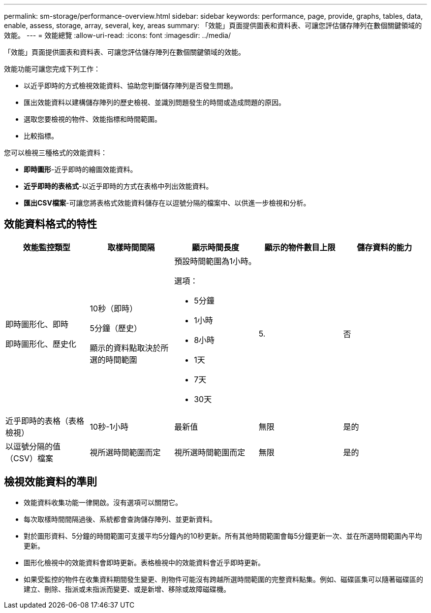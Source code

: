 ---
permalink: sm-storage/performance-overview.html 
sidebar: sidebar 
keywords: performance, page, provide, graphs, tables, data, enable, assess, storage, array, several, key, areas 
summary: 「效能」頁面提供圖表和資料表、可讓您評估儲存陣列在數個關鍵領域的效能。 
---
= 效能總覽
:allow-uri-read: 
:icons: font
:imagesdir: ../media/


[role="lead"]
「效能」頁面提供圖表和資料表、可讓您評估儲存陣列在數個關鍵領域的效能。

效能功能可讓您完成下列工作：

* 以近乎即時的方式檢視效能資料、協助您判斷儲存陣列是否發生問題。
* 匯出效能資料以建構儲存陣列的歷史檢視、並識別問題發生的時間或造成問題的原因。
* 選取您要檢視的物件、效能指標和時間範圍。
* 比較指標。


您可以檢視三種格式的效能資料：

* *即時圖形*-近乎即時的繪圖效能資料。
* *近乎即時的表格式*-以近乎即時的方式在表格中列出效能資料。
* *匯出CSV檔案*-可讓您將表格式效能資料儲存在以逗號分隔的檔案中、以供進一步檢視和分析。




== 效能資料格式的特性

[cols="5*"]
|===
| *效能監控類型* | *取樣時間間隔* | *顯示時間長度* | *顯示的物件數目上限* | *儲存資料的能力* 


 a| 
即時圖形化、即時

即時圖形化、歷史化
 a| 
10秒（即時）

5分鐘（歷史）

顯示的資料點取決於所選的時間範圍
 a| 
預設時間範圍為1小時。

選項：

* 5分鐘
* 1小時
* 8小時
* 1天
* 7天
* 30天

 a| 
5.
 a| 
否



 a| 
近乎即時的表格（表格檢視）
 a| 
10秒-1小時
 a| 
最新值
 a| 
無限
 a| 
是的



 a| 
以逗號分隔的值（CSV）檔案
 a| 
視所選時間範圍而定
 a| 
視所選時間範圍而定
 a| 
無限
 a| 
是的

|===


== 檢視效能資料的準則

* 效能資料收集功能一律開啟。沒有選項可以關閉它。
* 每次取樣時間間隔過後、系統都會查詢儲存陣列、並更新資料。
* 對於圖形資料、5分鐘的時間範圍可支援平均5分鐘內的10秒更新。所有其他時間範圍會每5分鐘更新一次、並在所選時間範圍內平均更新。
* 圖形化檢視中的效能資料會即時更新。表格檢視中的效能資料會近乎即時更新。
* 如果受監控的物件在收集資料期間發生變更、則物件可能沒有跨越所選時間範圍的完整資料點集。例如、磁碟區集可以隨著磁碟區的建立、刪除、指派或未指派而變更、或是新增、移除或故障磁碟機。

